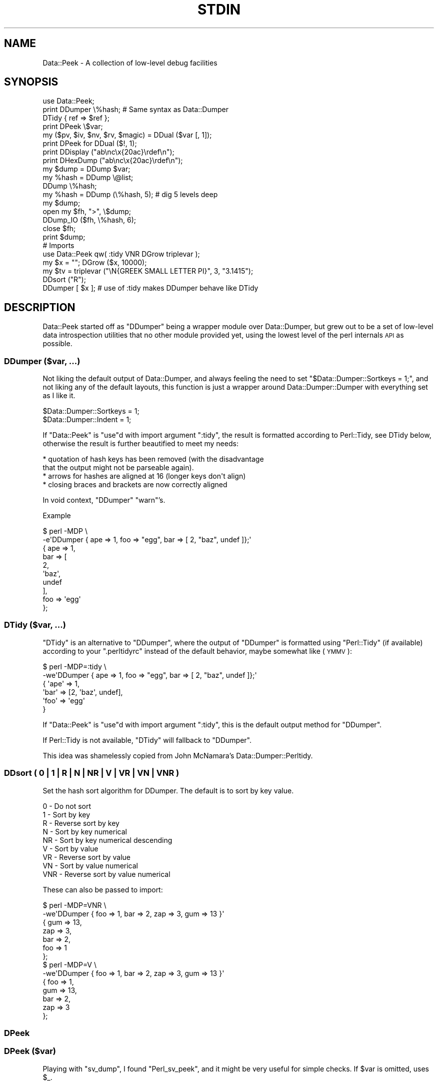 .\" Automatically generated by Pod::Man 4.14 (Pod::Simple 3.40)
.\"
.\" Standard preamble:
.\" ========================================================================
.de Sp \" Vertical space (when we can't use .PP)
.if t .sp .5v
.if n .sp
..
.de Vb \" Begin verbatim text
.ft CW
.nf
.ne \\$1
..
.de Ve \" End verbatim text
.ft R
.fi
..
.\" Set up some character translations and predefined strings.  \*(-- will
.\" give an unbreakable dash, \*(PI will give pi, \*(L" will give a left
.\" double quote, and \*(R" will give a right double quote.  \*(C+ will
.\" give a nicer C++.  Capital omega is used to do unbreakable dashes and
.\" therefore won't be available.  \*(C` and \*(C' expand to `' in nroff,
.\" nothing in troff, for use with C<>.
.tr \(*W-
.ds C+ C\v'-.1v'\h'-1p'\s-2+\h'-1p'+\s0\v'.1v'\h'-1p'
.ie n \{\
.    ds -- \(*W-
.    ds PI pi
.    if (\n(.H=4u)&(1m=24u) .ds -- \(*W\h'-12u'\(*W\h'-12u'-\" diablo 10 pitch
.    if (\n(.H=4u)&(1m=20u) .ds -- \(*W\h'-12u'\(*W\h'-8u'-\"  diablo 12 pitch
.    ds L" ""
.    ds R" ""
.    ds C` ""
.    ds C' ""
'br\}
.el\{\
.    ds -- \|\(em\|
.    ds PI \(*p
.    ds L" ``
.    ds R" ''
.    ds C`
.    ds C'
'br\}
.\"
.\" Escape single quotes in literal strings from groff's Unicode transform.
.ie \n(.g .ds Aq \(aq
.el       .ds Aq '
.\"
.\" If the F register is >0, we'll generate index entries on stderr for
.\" titles (.TH), headers (.SH), subsections (.SS), items (.Ip), and index
.\" entries marked with X<> in POD.  Of course, you'll have to process the
.\" output yourself in some meaningful fashion.
.\"
.\" Avoid warning from groff about undefined register 'F'.
.de IX
..
.nr rF 0
.if \n(.g .if rF .nr rF 1
.if (\n(rF:(\n(.g==0)) \{\
.    if \nF \{\
.        de IX
.        tm Index:\\$1\t\\n%\t"\\$2"
..
.        if !\nF==2 \{\
.            nr % 0
.            nr F 2
.        \}
.    \}
.\}
.rr rF
.\"
.\" Accent mark definitions (@(#)ms.acc 1.5 88/02/08 SMI; from UCB 4.2).
.\" Fear.  Run.  Save yourself.  No user-serviceable parts.
.    \" fudge factors for nroff and troff
.if n \{\
.    ds #H 0
.    ds #V .8m
.    ds #F .3m
.    ds #[ \f1
.    ds #] \fP
.\}
.if t \{\
.    ds #H ((1u-(\\\\n(.fu%2u))*.13m)
.    ds #V .6m
.    ds #F 0
.    ds #[ \&
.    ds #] \&
.\}
.    \" simple accents for nroff and troff
.if n \{\
.    ds ' \&
.    ds ` \&
.    ds ^ \&
.    ds , \&
.    ds ~ ~
.    ds /
.\}
.if t \{\
.    ds ' \\k:\h'-(\\n(.wu*8/10-\*(#H)'\'\h"|\\n:u"
.    ds ` \\k:\h'-(\\n(.wu*8/10-\*(#H)'\`\h'|\\n:u'
.    ds ^ \\k:\h'-(\\n(.wu*10/11-\*(#H)'^\h'|\\n:u'
.    ds , \\k:\h'-(\\n(.wu*8/10)',\h'|\\n:u'
.    ds ~ \\k:\h'-(\\n(.wu-\*(#H-.1m)'~\h'|\\n:u'
.    ds / \\k:\h'-(\\n(.wu*8/10-\*(#H)'\z\(sl\h'|\\n:u'
.\}
.    \" troff and (daisy-wheel) nroff accents
.ds : \\k:\h'-(\\n(.wu*8/10-\*(#H+.1m+\*(#F)'\v'-\*(#V'\z.\h'.2m+\*(#F'.\h'|\\n:u'\v'\*(#V'
.ds 8 \h'\*(#H'\(*b\h'-\*(#H'
.ds o \\k:\h'-(\\n(.wu+\w'\(de'u-\*(#H)/2u'\v'-.3n'\*(#[\z\(de\v'.3n'\h'|\\n:u'\*(#]
.ds d- \h'\*(#H'\(pd\h'-\w'~'u'\v'-.25m'\f2\(hy\fP\v'.25m'\h'-\*(#H'
.ds D- D\\k:\h'-\w'D'u'\v'-.11m'\z\(hy\v'.11m'\h'|\\n:u'
.ds th \*(#[\v'.3m'\s+1I\s-1\v'-.3m'\h'-(\w'I'u*2/3)'\s-1o\s+1\*(#]
.ds Th \*(#[\s+2I\s-2\h'-\w'I'u*3/5'\v'-.3m'o\v'.3m'\*(#]
.ds ae a\h'-(\w'a'u*4/10)'e
.ds Ae A\h'-(\w'A'u*4/10)'E
.    \" corrections for vroff
.if v .ds ~ \\k:\h'-(\\n(.wu*9/10-\*(#H)'\s-2\u~\d\s+2\h'|\\n:u'
.if v .ds ^ \\k:\h'-(\\n(.wu*10/11-\*(#H)'\v'-.4m'^\v'.4m'\h'|\\n:u'
.    \" for low resolution devices (crt and lpr)
.if \n(.H>23 .if \n(.V>19 \
\{\
.    ds : e
.    ds 8 ss
.    ds o a
.    ds d- d\h'-1'\(ga
.    ds D- D\h'-1'\(hy
.    ds th \o'bp'
.    ds Th \o'LP'
.    ds ae ae
.    ds Ae AE
.\}
.rm #[ #] #H #V #F C
.\" ========================================================================
.\"
.IX Title "STDIN 1"
.TH STDIN 1 "2020-01-31" "perl v5.30.0" "User Contributed Perl Documentation"
.\" For nroff, turn off justification.  Always turn off hyphenation; it makes
.\" way too many mistakes in technical documents.
.if n .ad l
.nh
.SH "NAME"
Data::Peek \- A collection of low\-level debug facilities
.SH "SYNOPSIS"
.IX Header "SYNOPSIS"
.Vb 1
\& use Data::Peek;
\&
\& print DDumper \e%hash;    # Same syntax as Data::Dumper
\& DTidy { ref => $ref };
\&
\& print DPeek \e$var;
\& my ($pv, $iv, $nv, $rv, $magic) = DDual ($var [, 1]);
\& print DPeek for DDual ($!, 1);
\& print DDisplay ("ab\enc\ex{20ac}\erdef\en");
\& print DHexDump ("ab\enc\ex{20ac}\erdef\en");
\&
\& my $dump = DDump $var;
\& my %hash = DDump \e@list;
\& DDump \e%hash;
\&
\& my %hash = DDump (\e%hash, 5);  # dig 5 levels deep
\&
\& my $dump;
\& open my $fh, ">", \e$dump;
\& DDump_IO ($fh, \e%hash, 6);
\& close $fh;
\& print $dump;
\&
\& # Imports
\& use Data::Peek qw( :tidy VNR DGrow triplevar );
\& my $x = ""; DGrow ($x, 10000);
\& my $tv = triplevar ("\eN{GREEK SMALL LETTER PI}", 3, "3.1415");
\& DDsort ("R");
\& DDumper [ $x ]; # use of :tidy makes DDumper behave like DTidy
.Ve
.SH "DESCRIPTION"
.IX Header "DESCRIPTION"
Data::Peek started off as \f(CW\*(C`DDumper\*(C'\fR being a wrapper module over
Data::Dumper, but grew out to be a set of low-level data
introspection utilities that no other module provided yet, using the
lowest level of the perl internals \s-1API\s0 as possible.
.SS "DDumper ($var, ...)"
.IX Subsection "DDumper ($var, ...)"
Not liking the default output of Data::Dumper, and always feeling the need
to set \f(CW\*(C`$Data::Dumper::Sortkeys = 1;\*(C'\fR, and not liking any of the default
layouts, this function is just a wrapper around Data::Dumper::Dumper with
everything set as I like it.
.PP
.Vb 2
\&    $Data::Dumper::Sortkeys = 1;
\&    $Data::Dumper::Indent   = 1;
.Ve
.PP
If \f(CW\*(C`Data::Peek\*(C'\fR is \f(CW\*(C`use\*(C'\fRd with import argument \f(CW\*(C`:tidy\*(C'\fR, the result is
formatted according to Perl::Tidy, see DTidy below, otherwise the
result is further beautified to meet my needs:
.PP
.Vb 4
\&  * quotation of hash keys has been removed (with the disadvantage
\&    that the output might not be parseable again).
\&  * arrows for hashes are aligned at 16 (longer keys don\*(Aqt align)
\&  * closing braces and brackets are now correctly aligned
.Ve
.PP
In void context, \f(CW\*(C`DDumper\*(C'\fR \f(CW\*(C`warn\*(C'\fR's.
.PP
Example
.PP
.Vb 2
\&  $ perl \-MDP \e
\&    \-e\*(AqDDumper { ape => 1, foo => "egg", bar => [ 2, "baz", undef ]};\*(Aq
\&
\&  {   ape              => 1,
\&      bar              => [
\&          2,
\&          \*(Aqbaz\*(Aq,
\&          undef
\&          ],
\&      foo              => \*(Aqegg\*(Aq
\&      };
.Ve
.SS "DTidy ($var, ...)"
.IX Subsection "DTidy ($var, ...)"
\&\f(CW\*(C`DTidy\*(C'\fR is an alternative to \f(CW\*(C`DDumper\*(C'\fR, where the output of \f(CW\*(C`DDumper\*(C'\fR
is formatted using \f(CW\*(C`Perl::Tidy\*(C'\fR (if available) according to your
\&\f(CW\*(C`.perltidyrc\*(C'\fR instead of the default behavior, maybe somewhat like (\s-1YMMV\s0):
.PP
.Vb 6
\&  $ perl \-MDP=:tidy \e
\&    \-we\*(AqDDumper { ape => 1, foo => "egg", bar => [ 2, "baz", undef ]};\*(Aq
\&  {   \*(Aqape\*(Aq => 1,
\&      \*(Aqbar\*(Aq => [2, \*(Aqbaz\*(Aq, undef],
\&      \*(Aqfoo\*(Aq => \*(Aqegg\*(Aq
\&      }
.Ve
.PP
If \f(CW\*(C`Data::Peek\*(C'\fR is \f(CW\*(C`use\*(C'\fRd with import argument \f(CW\*(C`:tidy\*(C'\fR, this is the
default output method for \f(CW\*(C`DDumper\*(C'\fR.
.PP
If Perl::Tidy is not available, \f(CW\*(C`DTidy\*(C'\fR will fallback to \f(CW\*(C`DDumper\*(C'\fR.
.PP
This idea was shamelessly copied from John McNamara's Data::Dumper::Perltidy.
.SS "DDsort ( 0 | 1 | R | N | \s-1NR\s0 | V | \s-1VR\s0 | \s-1VN\s0 | \s-1VNR\s0 )"
.IX Subsection "DDsort ( 0 | 1 | R | N | NR | V | VR | VN | VNR )"
Set the hash sort algorithm for DDumper. The default is to sort by key value.
.PP
.Vb 9
\&  0   \- Do not sort
\&  1   \- Sort by key
\&  R   \- Reverse sort by key
\&  N   \- Sort by key numerical
\&  NR  \- Sort by key numerical descending
\&  V   \- Sort by value
\&  VR  \- Reverse sort by value
\&  VN  \- Sort by value numerical
\&  VNR \- Reverse sort by value numerical
.Ve
.PP
These can also be passed to import:
.PP
.Vb 10
\&  $ perl \-MDP=VNR \e
\&    \-we\*(AqDDumper { foo => 1, bar => 2, zap => 3, gum => 13 }\*(Aq
\&  {   gum              => 13,
\&      zap              => 3,
\&      bar              => 2,
\&      foo              => 1
\&      };
\&  $ perl \-MDP=V \e
\&    \-we\*(AqDDumper { foo => 1, bar => 2, zap => 3, gum => 13 }\*(Aq
\&  {   foo              => 1,
\&      gum              => 13,
\&      bar              => 2,
\&      zap              => 3
\&      };
.Ve
.SS "DPeek"
.IX Subsection "DPeek"
.SS "DPeek ($var)"
.IX Subsection "DPeek ($var)"
Playing with \f(CW\*(C`sv_dump\*(C'\fR, I found \f(CW\*(C`Perl_sv_peek\*(C'\fR, and it might be very
useful for simple checks. If \f(CW$var\fR is omitted, uses \f(CW$_\fR.
.PP
Example
.PP
.Vb 1
\&  print DPeek "abc\ex{0a}de\ex{20ac}fg";
\&
\&  PV("abc\ende\e342\e202\e254fg"\e0) [UTF8 "abc\ende\ex{20ac}fg"]
.Ve
.PP
In void context, \f(CW\*(C`DPeek\*(C'\fR prints to \f(CW\*(C`STDERR\*(C'\fR plus a newline.
.SS "DDisplay"
.IX Subsection "DDisplay"
.SS "DDisplay ($var)"
.IX Subsection "DDisplay ($var)"
Show the \s-1PV\s0 content of a scalar the way perl debugging would have done.
\&\s-1UTF\-8\s0 detection is on, so this is effectively the same as returning the
first part the \f(CW\*(C`DPeek\*(C'\fR returns for non\-UTF8 \s-1PV\s0's or the second part for
\&\s-1UTF\-8 PV\s0's. \f(CW\*(C`DDisplay\*(C'\fR returns the empty string for scalars that no
have a valid \s-1PV.\s0
.PP
Example
.PP
.Vb 1
\&  print DDisplay "abc\ex{0a}de\ex{20ac}fg";
\&
\&  "abc\ende\ex{20ac}fg"
.Ve
.PP
In void context, \f(CW\*(C`DDisplay\*(C'\fR uses \f(CW\*(C`warn\*(C'\fR to display the result.
.SS "DHexDump"
.IX Subsection "DHexDump"
.SS "DHexDump ($var)"
.IX Subsection "DHexDump ($var)"
.ie n .SS "DHexDump ($var, $length)"
.el .SS "DHexDump ($var, \f(CW$length\fP)"
.IX Subsection "DHexDump ($var, $length)"
Show the (stringified) content of a scalar as a hex-dump.  If \f(CW$var\fR
is omitted, \f(CW$_\fR is dumped. Returns \f(CW\*(C`undef\*(C'\fR or an empty list if
\&\f(CW$var\fR (or \f(CW$_\fR) is undefined. If \f(CW$length\fR is given and is lower than
the length of the stringified \f(CW$var\fR, only <$length> bytes are dumped.
.PP
In void context, the dump is done to \s-1STDERR.\s0 In scalar context, the
complete dump is returned as a single string. In list context, the dump
is returned as lines.
.PP
Example
.PP
.Vb 1
\&  print DHexDump "abc\ex{0a}de\ex{20ac}fg";
\&
\&  0000  61 62 63 0a 64 65 e2 82  ac 66 67                 abc.de...fg
.Ve
.ie n .SS "my ($pv, $iv, $nv, $rv, $hm) = DDual ($var [, $getmagic])"
.el .SS "my ($pv, \f(CW$iv\fP, \f(CW$nv\fP, \f(CW$rv\fP, \f(CW$hm\fP) = DDual ($var [, \f(CW$getmagic\fP])"
.IX Subsection "my ($pv, $iv, $nv, $rv, $hm) = DDual ($var [, $getmagic])"
DDual will return the basic elements in a variable, guaranteeing that no
conversion takes place. This is very useful for dual-var variables, or
when checking is a variable has defined entries for a certain type of
scalar. For each String (\s-1PV\s0), Integer (\s-1IV\s0), Double (\s-1NV\s0), and Reference (\s-1RV\s0),
the current value of \f(CW$var\fR is returned or undef if it is not set (yet).
The 5th element is an indicator if \f(CW$var\fR has magic, which is \fBnot\fR invoked
in the returned values, unless explicitly asked for with a true optional
second argument.
.PP
Example
.PP
.Vb 1
\&  print DPeek for DDual ($!, 1);
.Ve
.PP
In void context, DDual does the equivalent of
.PP
.Vb 8
\&  { my @d = DDual ($!, 1);
\&    print STDERR
\&      DPeek ($!), "\en",
\&      "  PV: ", DPeek ($d[0]), "\en",
\&      "  IV: ", DPeek ($d[1]), "\en",
\&      "  NV: ", DPeek ($d[2]), "\en",
\&      "  RV: ", DPeek ($d[3]), "\en";
\&    }
.Ve
.ie n .SS "my $len = DGrow ($pv, $size)"
.el .SS "my \f(CW$len\fP = DGrow ($pv, \f(CW$size\fP)"
.IX Subsection "my $len = DGrow ($pv, $size)"
Fastest way to preallocate space for a \s-1PV\s0 scalar. Returns the allocated
length. If \f(CW$size\fR is smaller than the already allocated space, it will
not shrink.
.PP
.Vb 5
\& cmpthese (\-2, {
\&     pack => q{my $x = ""; $x = pack "x20000"; $x = "";},
\&     op_x => q{my $x = ""; $x = "x"  x 20000;  $x = "";},
\&     grow => q{my $x = ""; DGrow ($x,  20000); $x = "";},
\&     });
\&
\&           Rate  op_x  pack  grow      5.8.9    5.10.1    5.12.4    5.14.2
\& op_x   62127/s    \-\-  \-59%  \-96%   118606/s  119730/s  352255/s  362605/s
\& pack  152046/s  145%    \-\-  \-91%   380075/s  355666/s  347247/s  387349/s
\& grow 1622943/s 2512%  967%    \-\-  2818380/s 2918783/s 2672340/s 2886787/s
.Ve
.ie n .SS "my $tp = triplevar ($pv, $iv, $nv)"
.el .SS "my \f(CW$tp\fP = triplevar ($pv, \f(CW$iv\fP, \f(CW$nv\fP)"
.IX Subsection "my $tp = triplevar ($pv, $iv, $nv)"
When making \f(CW\*(C`DDual\*(C'\fR I wondered if it were possible to create triple-val
scalar variables. Scalar::Util already gives us \f(CW\*(C`dualvar\*(C'\fR, that creates
you a scalar with different numeric and string values that return different
values in different context. Not that \f(CW\*(C`triplevar\*(C'\fR would be very useful,
compared to \f(CW\*(C`dualvar\*(C'\fR, but at least this shows that it is possible.
.PP
\&\f(CW\*(C`triplevar\*(C'\fR is not exported by default.
.PP
Example:
.PP
.Vb 1
\&  DDual Data::Peek::triplevar ("\eN{GREEK SMALL LETTER PI}", 3, 3.1415);
\&
\&  PVNV("\e317\e200"\e0) [UTF8 "\ex{3c0}"]
\&    PV: PV("\e317\e200"\e0) [UTF8 "\ex{3c0}"]
\&    IV: IV(3)
\&    NV: NV(3.1415)
\&    RV: SV_UNDEF
.Ve
.ie n .SS "DDump ([$var [, $dig_level]])"
.el .SS "DDump ([$var [, \f(CW$dig_level\fP]])"
.IX Subsection "DDump ([$var [, $dig_level]])"
A very useful module when debugging is \f(CW\*(C`Devel::Peek\*(C'\fR, but is has one big
disadvantage: it only prints to \s-1STDERR,\s0 which is not very handy when your
code wants to inspect variables at a low level.
.PP
Perl itself has \f(CW\*(C`sv_dump\*(C'\fR, which does something similar, but still prints
to \s-1STDERR,\s0 and only one level deep.
.PP
\&\f(CW\*(C`DDump\*(C'\fR is an attempt to make the innards available to the script level
with a reasonable level of compatibility. \f(CW\*(C`DDump\*(C'\fR is context sensitive.
.PP
In void context, it behaves exactly like \f(CW\*(C`Perl_sv_dump\*(C'\fR.
.PP
In scalar context, it returns what \f(CW\*(C`Perl_sv_dump\*(C'\fR would have printed.
.PP
The default for the first argument is \f(CW$_\fR.
.PP
In list context, it returns a hash of the variable's properties. In this mode
you can pass an optional second argument that determines the depth of digging.
.PP
Example
.PP
.Vb 1
\&  print scalar DDump "abc\ex{0a}de\ex{20ac}fg"
\&
\&  SV = PV(0x723250) at 0x8432b0
\&    REFCNT = 1
\&    FLAGS = (PADBUSY,PADMY,POK,pPOK,UTF8)
\&    PV = 0x731ac0 "abc\ende\e342\e202\e254fg"\e0 [UTF8 "abc\ende\ex{20ac}fg"]
\&    CUR = 11
\&    LEN = 16
\&
\&  my %h = DDump "abc\ex{0a}de\ex{20ac}fg";
\&  print DDumper \e%h;
\&
\&  {   CUR              => \*(Aq11\*(Aq,
\&      FLAGS            => {
\&          PADBUSY          => 1,
\&          PADMY            => 1,
\&          POK              => 1,
\&          UTF8             => 1,
\&          pPOK             => 1
\&          },
\&      LEN              => \*(Aq16\*(Aq,
\&      PV               => \*(Aq0x731ac0 "abc\e\ende\e\e342\e\e202\e\e254fg"\e\e0 [UTF8 "abc\e\ende\e\ex{20ac}fg"]\*(Aq,
\&      REFCNT           => \*(Aq1\*(Aq,
\&      sv               => \*(AqPV(0x723250) at 0x8432c0\*(Aq
\&      };
\&
\&  my %h = DDump {
\&      ape => 1,
\&      foo => "egg",
\&      bar => [ 2, "baz", undef ],
\&      }, 1;
\&  print DDumper \e%h;
\&
\&  {   FLAGS            => {
\&          PADBUSY          => 1,
\&          PADMY            => 1,
\&          ROK              => 1
\&          },
\&      REFCNT           => \*(Aq1\*(Aq,
\&      RV               => {
\&          PVIV("ape")      => {
\&              FLAGS            => {
\&                  IOK              => 1,
\&                  PADBUSY          => 1,
\&                  PADMY            => 1,
\&                  pIOK             => 1
\&                  },
\&              IV               => \*(Aq1\*(Aq,
\&              REFCNT           => \*(Aq1\*(Aq,
\&              sv               => \*(AqIV(0x747020) at 0x843a10\*(Aq
\&              },
\&          PVIV("bar")      => {
\&              CUR              => \*(Aq0\*(Aq,
\&              FLAGS            => {
\&                  PADBUSY          => 1,
\&                  PADMY            => 1,
\&                  ROK              => 1
\&                  },
\&              IV               => \*(Aq1\*(Aq,
\&              LEN              => \*(Aq0\*(Aq,
\&              PV               => \*(Aq0x720210 ""\*(Aq,
\&              REFCNT           => \*(Aq1\*(Aq,
\&              RV               => \*(Aq0x720210\*(Aq,
\&              sv               => \*(AqPVIV(0x7223e0) at 0x843a10\*(Aq
\&              },
\&          PVIV("foo")      => {
\&              CUR              => \*(Aq3\*(Aq,
\&              FLAGS            => {
\&                  PADBUSY          => 1,
\&                  PADMY            => 1,
\&                  POK              => 1,
\&                  pPOK             => 1
\&                  },
\&              IV               => \*(Aq1\*(Aq,
\&              LEN              => \*(Aq8\*(Aq,
\&              PV               => \*(Aq0x7496c0 "egg"\e\e0\*(Aq,
\&              REFCNT           => \*(Aq1\*(Aq,
\&              sv               => \*(AqPVIV(0x7223e0) at 0x843a10\*(Aq
\&              }
\&          },
\&      sv               => \*(AqRV(0x79d058) at 0x843310\*(Aq
\&      };
.Ve
.ie n .SS "DDump_IO ($io, $var [, $dig_level])"
.el .SS "DDump_IO ($io, \f(CW$var\fP [, \f(CW$dig_level\fP])"
.IX Subsection "DDump_IO ($io, $var [, $dig_level])"
A wrapper function around perl's internal \f(CW\*(C`Perl_do_sv_dump\*(C'\fR, which
makes \f(CW\*(C`Devel::Peek\*(C'\fR completely superfluous.
.PP
Example
.PP
.Vb 5
\&  my $dump;
\&  open my $eh, ">", \e$dump;
\&  DDump_IO ($eh, { 3 => 4, ape => [5..8]}, 6);
\&  close $eh;
\&  print $dump;
\&
\&  SV = RV(0x79d9e0) at 0x843f00
\&    REFCNT = 1
\&    FLAGS = (TEMP,ROK)
\&    RV = 0x741090
\&      SV = PVHV(0x79c948) at 0x741090
\&        REFCNT = 1
\&        FLAGS = (SHAREKEYS)
\&        IV = 2
\&        NV = 0
\&        ARRAY = 0x748ff0  (0:7, 2:1)
\&        hash quality = 62.5%
\&        KEYS = 2
\&        FILL = 1
\&        MAX = 7
\&        RITER = \-1
\&        EITER = 0x0
\&          Elt "ape" HASH = 0x97623e03
\&          SV = RV(0x79d9d8) at 0x8440e0
\&            REFCNT = 1
\&            FLAGS = (ROK)
\&            RV = 0x741470
\&              SV = PVAV(0x7264b0) at 0x741470
\&                REFCNT = 2
\&                FLAGS = ()
\&                IV = 0
\&                NV = 0
\&                ARRAY = 0x822f70
\&                FILL = 3
\&                MAX = 3
\&                ARYLEN = 0x0
\&                FLAGS = (REAL)
\&                  Elt No. 0
\&                  SV = IV(0x7467c8) at 0x7c1aa0
\&                    REFCNT = 1
\&                    FLAGS = (IOK,pIOK)
\&                    IV = 5
\&                  Elt No. 1
\&                  SV = IV(0x7467b0) at 0x8440f0
\&                    REFCNT = 1
\&                    FLAGS = (IOK,pIOK)
\&                    IV = 6
\&                  Elt No. 2
\&                  SV = IV(0x746810) at 0x75be00
\&                    REFCNT = 1
\&                    FLAGS = (IOK,pIOK)
\&                    IV = 7
\&                  Elt No. 3
\&                  SV = IV(0x746d38) at 0x7799d0
\&                    REFCNT = 1
\&                    FLAGS = (IOK,pIOK)
\&                    IV = 8
\&          Elt "3" HASH = 0xa400c7f3
\&          SV = IV(0x746fd0) at 0x7200e0
\&            REFCNT = 1
\&            FLAGS = (IOK,pIOK)
\&            IV = 4
.Ve
.SH "INTERNALS"
.IX Header "INTERNALS"
\&\f(CW\*(C`DDump\*(C'\fR uses an \s-1XS\s0 wrapper around \f(CW\*(C`Perl_sv_dump\*(C'\fR where the \s-1STDERR\s0 is
temporarily caught to a pipe. The internal \s-1XS\s0 helper functions are not
meant for user space
.SS "DDump_XS (\s-1SV\s0 *sv)"
.IX Subsection "DDump_XS (SV *sv)"
Base interface to internals for \f(CW\*(C`DDump\*(C'\fR.
.SH "BUGS"
.IX Header "BUGS"
Windows and \s-1AIX\s0 might be using a build where not all symbols that were
supposed to be exported in the public \s-1API\s0 are not. \f(CW\*(C`Perl_pv_peek\*(C'\fR is
one of them.
.PP
Not all types of references are supported.
.PP
No idea how far back this goes in perl support, but Devel::PPPort has
proven to be a big help.
.SH "SEE ALSO"
.IX Header "SEE ALSO"
Devel::Peek, Data::Dumper, Data::Dump, Devel::Dumpvar,
Data::Dump::Streamer, Data::Dumper::Perltidy, Perl::Tidy.
.SH "AUTHOR"
.IX Header "AUTHOR"
H.Merijn Brand <h.m.brand@xs4all.nl>
.SH "COPYRIGHT AND LICENSE"
.IX Header "COPYRIGHT AND LICENSE"
Copyright (C) 2008\-2020 H.Merijn Brand
.PP
This library is free software; you can redistribute it and/or modify
it under the same terms as Perl itself.
